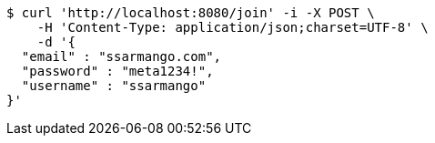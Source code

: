 [source,bash]
----
$ curl 'http://localhost:8080/join' -i -X POST \
    -H 'Content-Type: application/json;charset=UTF-8' \
    -d '{
  "email" : "ssarmango.com",
  "password" : "meta1234!",
  "username" : "ssarmango"
}'
----